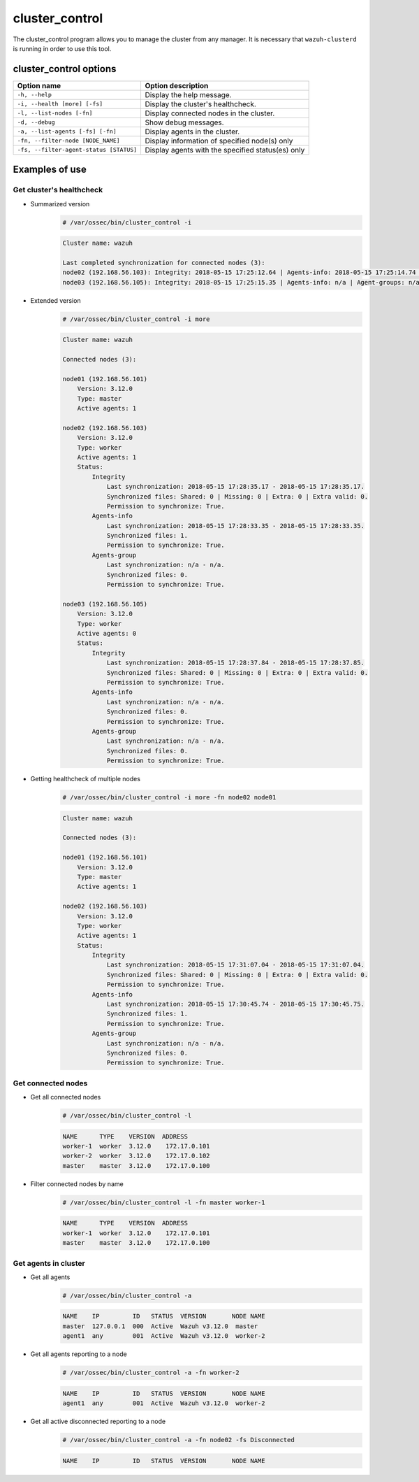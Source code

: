.. Copyright (C) 2019 Wazuh, Inc.

.. _cluster_control:

cluster_control
===============

.. versionadded:: 3.0.0

The cluster_control program allows you to manage the cluster from any manager. It is necessary that ``wazuh-clusterd`` is running
in order to use this tool.

cluster_control options
-----------------------

+-----------------------------------------+---------------------------------------------------+
| Option name                             | Option description                                |
+=========================================+===================================================+
| ``-h, --help``                          | Display the help message.                         |
+-----------------------------------------+---------------------------------------------------+
| ``-i, --health [more] [-fs]``           | Display the cluster's healthcheck.                |
+-----------------------------------------+---------------------------------------------------+
| ``-l, --list-nodes [-fn]``              | Display connected nodes in the cluster.           |
+-----------------------------------------+---------------------------------------------------+
| ``-d, --debug``                         | Show debug messages.                              |
+-----------------------------------------+---------------------------------------------------+
| ``-a, --list-agents [-fs] [-fn]``       | Display agents in the cluster.                    |
+-----------------------------------------+---------------------------------------------------+
| ``-fn, --filter-node [NODE_NAME]``      | Display information of specified node(s) only     |
+-----------------------------------------+---------------------------------------------------+
| ``-fs, --filter-agent-status [STATUS]`` | Display agents with the specified status(es) only |
+-----------------------------------------+---------------------------------------------------+

Examples of use
---------------

Get cluster's healthcheck
^^^^^^^^^^^^^^^^^^^^^^^^^^^

* Summarized version
    .. code-block:: console

        # /var/ossec/bin/cluster_control -i

    .. code-block:: none
        :class: output

        Cluster name: wazuh

        Last completed synchronization for connected nodes (3):
        node02 (192.168.56.103): Integrity: 2018-05-15 17:25:12.64 | Agents-info: 2018-05-15 17:25:14.74 | Agent-groups: n/a.
        node03 (192.168.56.105): Integrity: 2018-05-15 17:25:15.35 | Agents-info: n/a | Agent-groups: n/a.

* Extended version
    .. code-block:: console

        # /var/ossec/bin/cluster_control -i more

    .. code-block:: none
        :class: output

        Cluster name: wazuh

        Connected nodes (3):

        node01 (192.168.56.101)
            Version: 3.12.0
            Type: master
            Active agents: 1

        node02 (192.168.56.103)
            Version: 3.12.0
            Type: worker
            Active agents: 1
            Status:
                Integrity
                    Last synchronization: 2018-05-15 17:28:35.17 - 2018-05-15 17:28:35.17.
                    Synchronized files: Shared: 0 | Missing: 0 | Extra: 0 | Extra valid: 0.
                    Permission to synchronize: True.
                Agents-info
                    Last synchronization: 2018-05-15 17:28:33.35 - 2018-05-15 17:28:33.35.
                    Synchronized files: 1.
                    Permission to synchronize: True.
                Agents-group
                    Last synchronization: n/a - n/a.
                    Synchronized files: 0.
                    Permission to synchronize: True.

        node03 (192.168.56.105)
            Version: 3.12.0
            Type: worker
            Active agents: 0
            Status:
                Integrity
                    Last synchronization: 2018-05-15 17:28:37.84 - 2018-05-15 17:28:37.85.
                    Synchronized files: Shared: 0 | Missing: 0 | Extra: 0 | Extra valid: 0.
                    Permission to synchronize: True.
                Agents-info
                    Last synchronization: n/a - n/a.
                    Synchronized files: 0.
                    Permission to synchronize: True.
                Agents-group
                    Last synchronization: n/a - n/a.
                    Synchronized files: 0.
                    Permission to synchronize: True.

* Getting healthcheck of multiple nodes
    .. code-block:: console

        # /var/ossec/bin/cluster_control -i more -fn node02 node01

    .. code-block:: none
        :class: output

        Cluster name: wazuh

        Connected nodes (3):

        node01 (192.168.56.101)
            Version: 3.12.0
            Type: master
            Active agents: 1

        node02 (192.168.56.103)
            Version: 3.12.0
            Type: worker
            Active agents: 1
            Status:
                Integrity
                    Last synchronization: 2018-05-15 17:31:07.04 - 2018-05-15 17:31:07.04.
                    Synchronized files: Shared: 0 | Missing: 0 | Extra: 0 | Extra valid: 0.
                    Permission to synchronize: True.
                Agents-info
                    Last synchronization: 2018-05-15 17:30:45.74 - 2018-05-15 17:30:45.75.
                    Synchronized files: 1.
                    Permission to synchronize: True.
                Agents-group
                    Last synchronization: n/a - n/a.
                    Synchronized files: 0.
                    Permission to synchronize: True.


Get connected nodes
^^^^^^^^^^^^^^^^^^^

* Get all connected nodes
    .. code-block:: console

        # /var/ossec/bin/cluster_control -l

    .. code-block:: none
        :class: output

        NAME      TYPE    VERSION  ADDRESS
        worker-1  worker  3.12.0    172.17.0.101
        worker-2  worker  3.12.0    172.17.0.102
        master    master  3.12.0    172.17.0.100

* Filter connected nodes by name
    .. code-block:: console

        # /var/ossec/bin/cluster_control -l -fn master worker-1

    .. code-block:: none
        :class: output

        NAME      TYPE    VERSION  ADDRESS
        worker-1  worker  3.12.0    172.17.0.101
        master    master  3.12.0    172.17.0.100

Get agents in cluster
^^^^^^^^^^^^^^^^^^^^^

* Get all agents
    .. code-block:: console

        # /var/ossec/bin/cluster_control -a

    .. code-block:: none
        :class: output

        NAME    IP         ID   STATUS  VERSION       NODE NAME
        master  127.0.0.1  000  Active  Wazuh v3.12.0  master
        agent1  any        001  Active  Wazuh v3.12.0  worker-2

* Get all agents reporting to a node
    .. code-block:: console

        # /var/ossec/bin/cluster_control -a -fn worker-2

    .. code-block:: none
        :class: output

        NAME    IP         ID   STATUS  VERSION       NODE NAME
        agent1  any        001  Active  Wazuh v3.12.0  worker-2

* Get all active disconnected reporting to a node
    .. code-block:: console

        # /var/ossec/bin/cluster_control -a -fn node02 -fs Disconnected

    .. code-block:: none
        :class: output

        NAME    IP         ID   STATUS  VERSION       NODE NAME
